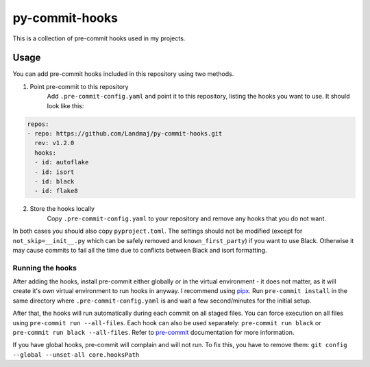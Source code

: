 py-commit-hooks
---------------

This is a collection of pre-commit hooks used in my projects.

Usage
=====

You can add pre-commit hooks included in this repository using two
methods.

1. Point pre-commit to this repository
    Add ``.pre-commit-config.yaml`` and point it to this repository, listing 
    the hooks you want to use. It should look like this:

.. code:: YAML

  repos:
  - repo: https://github.com/Landmaj/py-commit-hooks.git
    rev: v1.2.0
    hooks:
    - id: autoflake
    - id: isort
    - id: black
    - id: flake8

2. Store the hooks locally
    Copy ``.pre-commit-config.yaml`` to your repository and remove any hooks
    that you do not want.

In both cases you should also copy  ``pyproject.toml``. The settings should not 
be modified (except for ``not_skip=__init__.py`` which can be safely removed 
and ``known_first_party``) if you want to use Black. Otherwise it may cause commits 
to fail all the time due to conflicts between Black and isort formatting.

Running the hooks
+++++++++++++++++

After adding the hooks, install pre-commit either globally or in the
virtual environment - it does not matter, as it will create it's own
virtual environment to run hooks in anyway. I recommend using pipx_.
Run ``pre-commit install`` in the same directory where ``.pre-commit-config.yaml``
is and wait a few second/minutes for the initial setup.

After that, the hooks will run automatically during each commit on all
staged files. You can force execution on all files using
``pre-commit run --all-files``. Each hook can also be used separately:
``pre-commit run black`` or ``pre-commit run black --all-files``. Refer
to pre-commit_ documentation for more information.

If you have global hooks, pre-commit will complain and will not run.
To fix this, you have to remove them:
``git config --global --unset-all core.hooksPath``

.. _pipx: https://github.com/pipxproject/pipx
.. _pre-commit: https://pre-commit.com/

